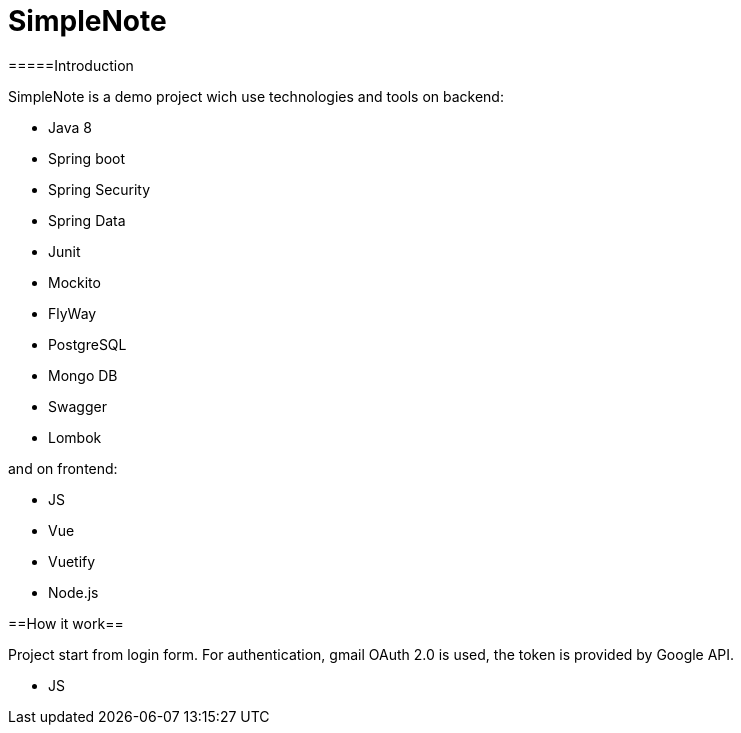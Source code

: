 # SimpleNote

=====Introduction

SimpleNote is a demo project wich use technologies and tools on backend:

- Java 8
- Spring boot
- Spring Security
- Spring Data
- Junit
- Mockito
- FlyWay
- PostgreSQL
- Mongo DB
- Swagger
- Lombok

and on frontend:

- JS
- Vue
- Vuetify
- Node.js

==How it work==

Project start from login form. 
For authentication, gmail OAuth 2.0 is used, the token is provided by Google API.


- JS
